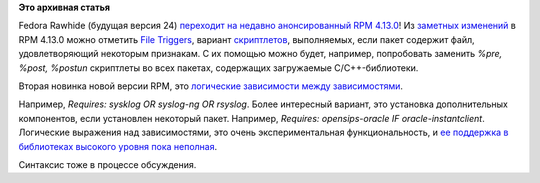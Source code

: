 .. title: RPM 4.13.0
.. slug: rpm-4130
.. date: 2015-07-29 15:35:04
.. tags:
.. category:
.. link:
.. description:
.. type: text
.. author: Peter Lemenkov

**Это архивная статья**


Fedora Rawhide (будущая версия 24) `переходит на недавно анонсированный
RPM
4.13.0 <http://thread.gmane.org/gmane.linux.redhat.fedora.devel/209662>`__!
Из `заметных изменений <http://rpm.org/wiki/Releases/4.13.0>`__ в RPM
4.13.0 можно отметить `File
Triggers <http://rpm.org/wiki/FileTriggers>`__, вариант
`скриптлетов <https://fedoraproject.org/wiki/Packaging:ScriptletSnippets>`__,
выполняемых, если пакет содержит файл, удовлетворяющий некоторым
признакам. С их помощью можно будет, например, попробовать заменить
*%pre, %post, %postun* скриптлеты во всех пакетах, содержащих
загружаемые C/C++-библиотеки.

Вторая новинка новой версии RPM, это `логические зависимости между
зависимостями <http://rpm.org/wiki/PackagerDocs/BooleanDependencies>`__.

Например, *Requires: sysklog OR syslog-ng OR rsyslog*. Более интересный
вариант, это установка дополнительных компонентов, если установлен
некоторый пакет. Например, *Requires: opensips-oracle IF
oracle-instantclient*. Логические выражения над зависимостями, это очень
экспериментальная функциональность, и `ее поддержка в библиотеках
высокого уровня пока
неполная <http://thread.gmane.org/gmane.linux.redhat.fedora.devel/209662/focus=209804>`__.

Синтаксис тоже в процессе обсуждения.

